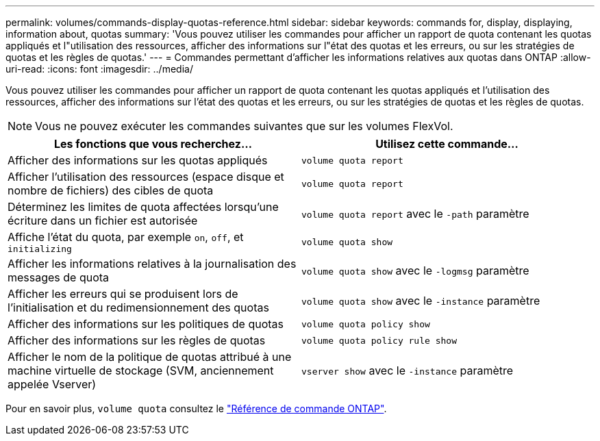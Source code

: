 ---
permalink: volumes/commands-display-quotas-reference.html 
sidebar: sidebar 
keywords: commands for, display, displaying, information about, quotas 
summary: 'Vous pouvez utiliser les commandes pour afficher un rapport de quota contenant les quotas appliqués et l"utilisation des ressources, afficher des informations sur l"état des quotas et les erreurs, ou sur les stratégies de quotas et les règles de quotas.' 
---
= Commandes permettant d'afficher les informations relatives aux quotas dans ONTAP
:allow-uri-read: 
:icons: font
:imagesdir: ../media/


[role="lead"]
Vous pouvez utiliser les commandes pour afficher un rapport de quota contenant les quotas appliqués et l'utilisation des ressources, afficher des informations sur l'état des quotas et les erreurs, ou sur les stratégies de quotas et les règles de quotas.

[NOTE]
====
Vous ne pouvez exécuter les commandes suivantes que sur les volumes FlexVol.

====
[cols="2*"]
|===
| Les fonctions que vous recherchez... | Utilisez cette commande... 


 a| 
Afficher des informations sur les quotas appliqués
 a| 
`volume quota report`



 a| 
Afficher l'utilisation des ressources (espace disque et nombre de fichiers) des cibles de quota
 a| 
`volume quota report`



 a| 
Déterminez les limites de quota affectées lorsqu'une écriture dans un fichier est autorisée
 a| 
`volume quota report` avec le `-path` paramètre



 a| 
Affiche l'état du quota, par exemple `on`, `off`, et `initializing`
 a| 
`volume quota show`



 a| 
Afficher les informations relatives à la journalisation des messages de quota
 a| 
`volume quota show` avec le `-logmsg` paramètre



 a| 
Afficher les erreurs qui se produisent lors de l'initialisation et du redimensionnement des quotas
 a| 
`volume quota show` avec le `-instance` paramètre



 a| 
Afficher des informations sur les politiques de quotas
 a| 
`volume quota policy show`



 a| 
Afficher des informations sur les règles de quotas
 a| 
`volume quota policy rule show`



 a| 
Afficher le nom de la politique de quotas attribué à une machine virtuelle de stockage (SVM, anciennement appelée Vserver)
 a| 
`vserver show` avec le `-instance` paramètre

|===
Pour en savoir plus, `volume quota` consultez le link:https://docs.netapp.com/us-en/ontap-cli/search.html?q=volume+quota["Référence de commande ONTAP"^].
